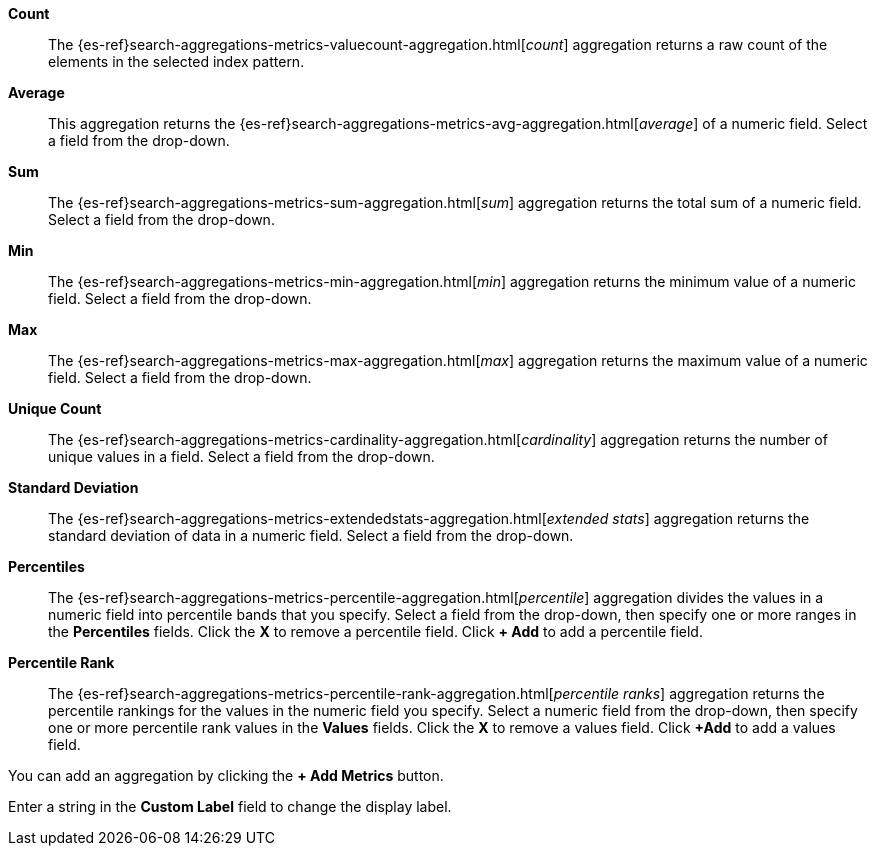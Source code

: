 *Count*:: The {es-ref}search-aggregations-metrics-valuecount-aggregation.html[_count_] aggregation returns a raw count of
the elements in the selected index pattern.
*Average*:: This aggregation returns the {es-ref}search-aggregations-metrics-avg-aggregation.html[_average_] of a numeric
field. Select a field from the drop-down.
*Sum*:: The {es-ref}search-aggregations-metrics-sum-aggregation.html[_sum_] aggregation returns the total sum of a numeric
field. Select a field from the drop-down.
*Min*:: The {es-ref}search-aggregations-metrics-min-aggregation.html[_min_] aggregation returns the minimum value of a
numeric field. Select a field from the drop-down.
*Max*:: The {es-ref}search-aggregations-metrics-max-aggregation.html[_max_] aggregation returns the maximum value of a
numeric field. Select a field from the drop-down.
*Unique Count*:: The {es-ref}search-aggregations-metrics-cardinality-aggregation.html[_cardinality_] aggregation returns
the number of unique values in a field. Select a field from the drop-down.
*Standard Deviation*:: The {es-ref}search-aggregations-metrics-extendedstats-aggregation.html[_extended stats_]
aggregation returns the standard deviation of data in a numeric field. Select a field from the drop-down.
*Percentiles*:: The {es-ref}search-aggregations-metrics-percentile-aggregation.html[_percentile_] aggregation divides the
values in a numeric field into percentile bands that you specify. Select a field from the drop-down, then specify one
or more ranges in the *Percentiles* fields. Click the *X* to remove a percentile field. Click *+ Add* to add a
percentile field.
*Percentile Rank*:: The {es-ref}search-aggregations-metrics-percentile-rank-aggregation.html[_percentile ranks_]
aggregation returns the percentile rankings for the values in the numeric field you specify. Select a numeric field
from the drop-down, then specify one or more percentile rank values in the *Values* fields. Click the *X* to remove a
values field. Click *+Add* to add a values field.

You can add an aggregation by clicking the *+ Add Metrics* button.

Enter a string in the *Custom Label* field to change the display label.
